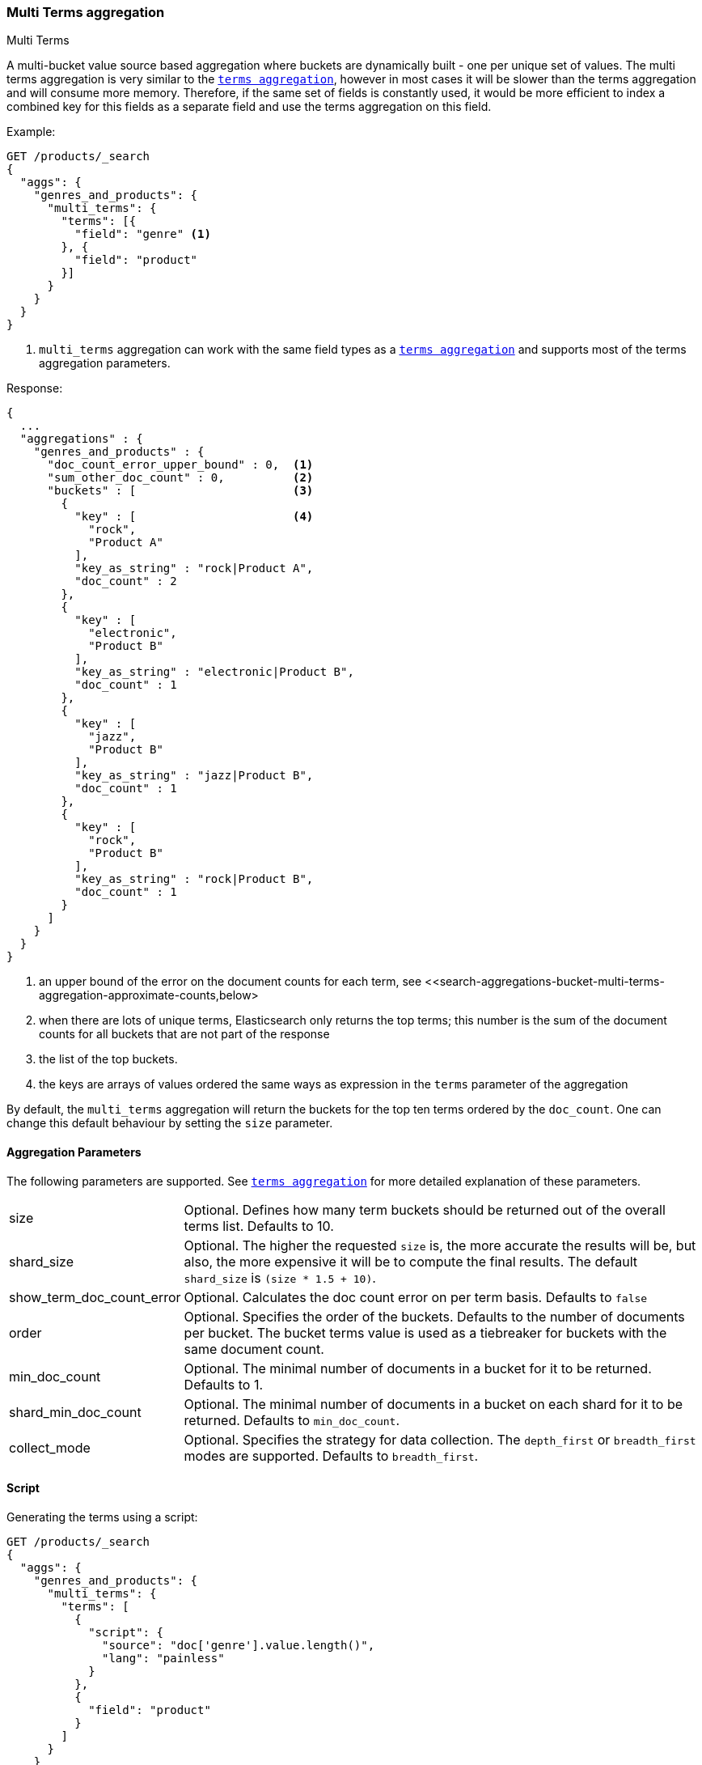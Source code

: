 [role="xpack"]
[testenv="basic"]
[[search-aggregations-bucket-multi-terms-aggregation]]
=== Multi Terms aggregation
++++
<titleabbrev>Multi Terms</titleabbrev>
++++

A multi-bucket value source based aggregation where buckets are dynamically built - one per unique set of values. The multi terms
aggregation is very similar to the <<search-aggregations-bucket-terms-aggregation-order,`terms aggregation`>>, however in most cases
it will be slower than the terms aggregation and will consume more memory. Therefore, if the same set of fields is constantly used,
it would be more efficient to index a combined key for this fields as a separate field and use the terms aggregation on this field.

//////////////////////////

[source,js]
--------------------------------------------------
PUT /products
{
  "mappings": {
    "properties": {
      "genre": {
        "type": "keyword"
      },
      "product": {
        "type": "keyword"
      },
      "quantity": {
        "type": "integer"
      }
    }
  }
}

POST /products/_bulk?refresh
{"index":{"_id":0}}
{"genre": "rock", "product": "Product A", "quantity": 4}
{"index":{"_id":1}}
{"genre": "rock", "product": "Product A", "quantity": 5}
{"index":{"_id":2}}
{"genre": "rock", "product": "Product B", "quantity": 1}
{"index":{"_id":3}}
{"genre": "jazz", "product": "Product B", "quantity": 10}
{"index":{"_id":4}}
{"genre": "electronic", "product": "Product B", "quantity": 3}
{"index":{"_id":5}}
{"genre": "electronic"}

-------------------------------------------------
// NOTCONSOLE
// TESTSETUP

//////////////////////////

Example:

[source,console,id=multi-terms-aggregation-example]
--------------------------------------------------
GET /products/_search
{
  "aggs": {
    "genres_and_products": {
      "multi_terms": {
        "terms": [{
          "field": "genre" <1>
        }, {
          "field": "product"
        }]
      }
    }
  }
}
--------------------------------------------------
// TEST[s/_search/_search\?filter_path=aggregations/]

<1> `multi_terms` aggregation can work with the same field types as a
<<search-aggregations-bucket-terms-aggregation-order,`terms aggregation`>> and supports most of the terms aggregation parameters.

Response:

[source,console-result]
--------------------------------------------------
{
  ...
  "aggregations" : {
    "genres_and_products" : {
      "doc_count_error_upper_bound" : 0,  <1>
      "sum_other_doc_count" : 0,          <2>
      "buckets" : [                       <3>
        {
          "key" : [                       <4>
            "rock",
            "Product A"
          ],
          "key_as_string" : "rock|Product A",
          "doc_count" : 2
        },
        {
          "key" : [
            "electronic",
            "Product B"
          ],
          "key_as_string" : "electronic|Product B",
          "doc_count" : 1
        },
        {
          "key" : [
            "jazz",
            "Product B"
          ],
          "key_as_string" : "jazz|Product B",
          "doc_count" : 1
        },
        {
          "key" : [
            "rock",
            "Product B"
          ],
          "key_as_string" : "rock|Product B",
          "doc_count" : 1
        }
      ]
    }
  }
}
--------------------------------------------------
// TESTRESPONSE[s/\.\.\.//]

<1> an upper bound of the error on the document counts for each term, see <<search-aggregations-bucket-multi-terms-aggregation-approximate-counts,below>
<2> when there are lots of unique terms, Elasticsearch only returns the top terms; this number is the sum of the document counts for all buckets that are not part of the response
<3> the list of the top buckets.
<4> the keys are arrays of values ordered the same ways as expression in the `terms` parameter of the aggregation

By default, the `multi_terms` aggregation will return the buckets for the top ten terms ordered by the `doc_count`. One can
change this default behaviour by setting the `size` parameter.

[[search-aggregations-bucket-multi-terms-aggregation-parameters]]
==== Aggregation Parameters

The following parameters are supported. See <<search-aggregations-bucket-terms-aggregation-order,`terms aggregation`>> for more detailed
explanation of these parameters.

[horizontal]
size::                        Optional. Defines how many term buckets should be returned out of the overall terms list. Defaults to 10.

shard_size::                  Optional. The higher the requested `size` is, the more accurate the results will be, but also, the more
                              expensive it will be to compute the final results. The default `shard_size` is `(size * 1.5 + 10)`.

show_term_doc_count_error::   Optional. Calculates the doc count error on per term basis. Defaults to `false`

order::                       Optional. Specifies the order of the buckets. Defaults to the number of documents per bucket. The bucket terms
                              value is used as a tiebreaker for buckets with the same document count.

min_doc_count::               Optional. The minimal number of documents in a bucket for it to be returned. Defaults to 1.

shard_min_doc_count::         Optional. The minimal number of documents in a bucket on each shard for it to be returned. Defaults to
                              `min_doc_count`.

collect_mode::                Optional. Specifies the strategy for data collection. The `depth_first` or `breadth_first` modes are
                              supported. Defaults to `breadth_first`.


[[search-aggregations-bucket-multi-terms-aggregation-script]]
==== Script

Generating the terms using a script:

[source,console,id=multi-terms-aggregation-script-example]
--------------------------------------------------
GET /products/_search
{
  "aggs": {
    "genres_and_products": {
      "multi_terms": {
        "terms": [
          {
            "script": {
              "source": "doc['genre'].value.length()",
              "lang": "painless"
            }
          },
          {
            "field": "product"
          }
        ]
      }
    }
  }
}
--------------------------------------------------
// TEST[s/_search/_search\?filter_path=aggregations/]

Response:

[source,console-result]
--------------------------------------------------
{
  ...
  "aggregations" : {
    "genres_and_products" : {
      "doc_count_error_upper_bound" : 0,
      "sum_other_doc_count" : 0,
      "buckets" : [
        {
          "key" : [
            "4",
            "Product A"
          ],
          "key_as_string" : "4|Product A",
          "doc_count" : 2
        },
        {
          "key" : [
            "4",
            "Product B"
          ],
          "key_as_string" : "4|Product B",
          "doc_count" : 2
        },
        {
          "key" : [
            "10",
            "Product B"
          ],
          "key_as_string" : "10|Product B",
          "doc_count" : 1
        }
      ]
    }
  }
}
--------------------------------------------------
// TESTRESPONSE[s/\.\.\.//]

==== Missing value

The `missing` parameter defines how documents that are missing a value should be treated.
By default if any of the key components are missing the entire document will be ignored
but it is also possible to treat them as if they had a value by using the `missing` parameter.

[source,console,id=multi-terms-aggregation-missing-example]
--------------------------------------------------
GET /products/_search
{
  "aggs": {
    "genres_and_products": {
      "multi_terms": {
        "terms": [
          {
            "field": "genre"
          },
          {
            "field": "product",
            "missing": "Product Z"
          }
        ]
      }
    }
  }
}
--------------------------------------------------
// TEST[s/_search/_search\?filter_path=aggregations/]

Response:

[source,console-result]
--------------------------------------------------
{
   ...
   "aggregations" : {
    "genres_and_products" : {
      "doc_count_error_upper_bound" : 0,
      "sum_other_doc_count" : 0,
      "buckets" : [
        {
          "key" : [
            "rock",
            "Product A"
          ],
          "key_as_string" : "rock|Product A",
          "doc_count" : 2
        },
        {
          "key" : [
            "electronic",
            "Product B"
          ],
          "key_as_string" : "electronic|Product B",
          "doc_count" : 1
        },
        {
          "key" : [
            "electronic",
            "Product Z"
          ],
          "key_as_string" : "electronic|Product Z",  <1>
          "doc_count" : 1
        },
        {
          "key" : [
            "jazz",
            "Product B"
          ],
          "key_as_string" : "jazz|Product B",
          "doc_count" : 1
        },
        {
          "key" : [
            "rock",
            "Product B"
          ],
          "key_as_string" : "rock|Product B",
          "doc_count" : 1
        }
      ]
    }
  }
}
--------------------------------------------------
// TESTRESPONSE[s/\.\.\.//]

<1> Documents without a value in the `product` field will fall into the same bucket as documents that have the value `Product Z`.

==== Mixing field types

WARNING: When aggregating on multiple indices the type of the aggregated field may not be the same in all indices.
Some types are compatible with each other (`integer` and `long` or `float` and `double`) but when the types are a mix
of decimal and non-decimal number the terms aggregation will promote the non-decimal numbers to decimal numbers.
This can result in a loss of precision in the bucket values.

==== Sub aggregation and sorting examples

As most bucket aggregations the `multi_term` supports sub aggregations and ordering the buckets by metrics sub-aggregation:

[source,console,id=multi-terms-aggregation-subaggregation-example]
--------------------------------------------------
GET /products/_search
{
  "aggs": {
    "genres_and_products": {
      "multi_terms": {
        "terms": [
          {
            "field": "genre"
          },
          {
            "field": "product"
          }
        ],
        "order": {
          "total_quantity": "desc"
        }
      },
      "aggs": {
        "total_quantity": {
          "sum": {
            "field": "quantity"
          }
        }
      }
    }
  }
}
--------------------------------------------------
// TEST[s/_search/_search\?filter_path=aggregations/]

[source,console-result]
--------------------------------------------------
{
  ...
  "aggregations" : {
    "genres_and_products" : {
      "doc_count_error_upper_bound" : 0,
      "sum_other_doc_count" : 0,
      "buckets" : [
        {
          "key" : [
            "jazz",
            "Product B"
          ],
          "key_as_string" : "jazz|Product B",
          "doc_count" : 1,
          "total_quantity" : {
            "value" : 10.0
          }
        },
        {
          "key" : [
            "rock",
            "Product A"
          ],
          "key_as_string" : "rock|Product A",
          "doc_count" : 2,
          "total_quantity" : {
            "value" : 9.0
          }
        },
        {
          "key" : [
            "electronic",
            "Product B"
          ],
          "key_as_string" : "electronic|Product B",
          "doc_count" : 1,
          "total_quantity" : {
            "value" : 3.0
          }
        },
        {
          "key" : [
            "rock",
            "Product B"
          ],
          "key_as_string" : "rock|Product B",
          "doc_count" : 1,
          "total_quantity" : {
            "value" : 1.0
          }
        }
      ]
    }
  }
}
--------------------------------------------------
// TESTRESPONSE[s/\.\.\.//]
